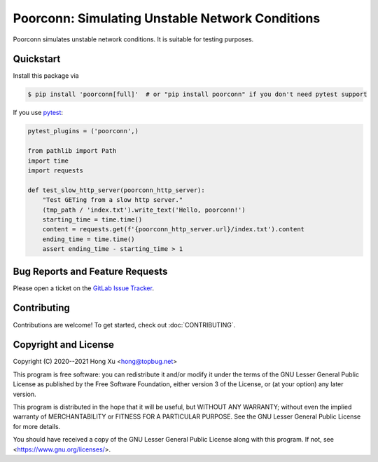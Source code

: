 Poorconn: Simulating Unstable Network Conditions
================================================

Poorconn simulates unstable network conditions. It is suitable for testing purposes.

Quickstart
----------

Install this package via

.. code-block:: console

   $ pip install 'poorconn[full]'  # or "pip install poorconn" if you don't need pytest support

If you use `pytest`_:

.. code-block:: python

   pytest_plugins = ('poorconn',)

   from pathlib import Path
   import time
   import requests

   def test_slow_http_server(poorconn_http_server):
       "Test GETing from a slow http server."
       (tmp_path / 'index.txt').write_text('Hello, poorconn!')
       starting_time = time.time()
       content = requests.get(f'{poorconn_http_server.url}/index.txt').content
       ending_time = time.time()
       assert ending_time - starting_time > 1

.. readme-misc

Bug Reports and Feature Requests
--------------------------------

Please open a ticket on the `GitLab Issue Tracker <https://gitlab.com/xuhdev/poorconn/-/issues>`__.

Contributing
------------

Contributions are welcome! To get started, check out :doc:`CONTRIBUTING`.

Copyright and License
---------------------

Copyright (C) 2020--2021 Hong Xu <hong@topbug.net>

This program is free software: you can redistribute it and/or modify it under the terms of the GNU Lesser General
Public License as published by the Free Software Foundation, either version 3 of the License, or (at your option) any
later version.

This program is distributed in the hope that it will be useful, but WITHOUT ANY WARRANTY; without even the implied
warranty of MERCHANTABILITY or FITNESS FOR A PARTICULAR PURPOSE. See the GNU Lesser General Public License for more
details.

You should have received a copy of the GNU Lesser General Public License along with this program. If not, see
<https://www.gnu.org/licenses/>.

.. _pytest: https://www.pytest.org
